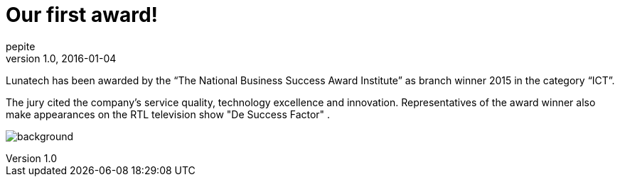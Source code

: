 = Our first award!
pepite
v1.0, 2016-01-04
:title: Our first award!
:tags: [event]

Lunatech has been awarded by the “The National Business Success Award Institute” as branch winner 2015 in the category “ICT”.

The jury cited the company's service quality, technology excellence and innovation. Representatives of the award winner also make appearances on the RTL television show "De Success Factor" .

image:../media/2016-01-04-our-first-award!/background.png[]